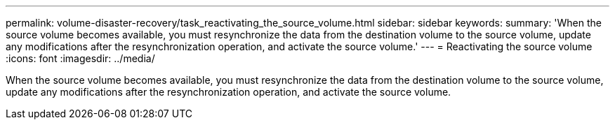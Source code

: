 ---
permalink: volume-disaster-recovery/task_reactivating_the_source_volume.html
sidebar: sidebar
keywords: 
summary: 'When the source volume becomes available, you must resynchronize the data from the destination volume to the source volume, update any modifications after the resynchronization operation, and activate the source volume.'
---
= Reactivating the source volume
:icons: font
:imagesdir: ../media/

[.lead]
When the source volume becomes available, you must resynchronize the data from the destination volume to the source volume, update any modifications after the resynchronization operation, and activate the source volume.
